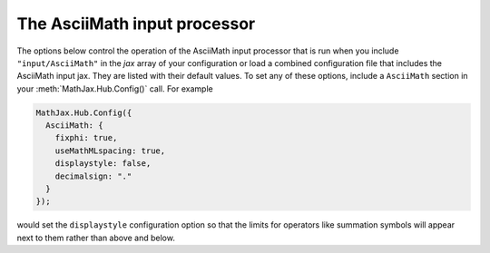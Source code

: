 .. _configure-AsciiMath:

*****************************
The AsciiMath input processor
*****************************

The options below control the operation of the AsciiMath input
processor that is run when you include ``"input/AsciiMath"`` in the
`jax` array of your configuration or load a combined configuration
file that includes the AsciiMath input jax.  They are listed with
their default values.  To set any of these options, include a
``AsciiMath`` section in your :meth:`MathJax.Hub.Config()` call.  For
example

.. code-block:: javascript

    MathJax.Hub.Config({
      AsciiMath: {
        fixphi: true, 
        useMathMLspacing: true,
        displaystyle: false,
        decimalsign: "."
      }
    });

would set the ``displaystyle`` configuration option so that the limits
for operators like summation symbols will appear next to them rather
than above and below.

.. describe:: fixphi: true

    Determines whether MathJax will switch the Unicode values
    for ``phi`` and ``varphi``. If set to ``true`` MathJax will
    use the TeX mapping, otherwise the Unicode mapping.

.. describe:: useMathMLspacing: true

    Determines whether MathJax will use MathML spacing. Set to
    ``false`` to get TeX-like spacing.

.. describe:: displaystyle: true

    Determines whether operators like summation symbols will have
    their limits above and below the operators (true) or to their
    right (false).  The former is how they would appear in displayed
    equations that appear on their own lines, while the latter is
    better suited to in-line equations so that they don't interfere
    with the line spacing so much.

.. describe:: decimalsign: "."

    This is the character to be used for decimal points in numbers.
    if you change this to ``","``, then you need to be careful about
    entering points or intervals.  E.g., use ``(1, 2)`` rather than
    ``(1,2)`` in that case.
